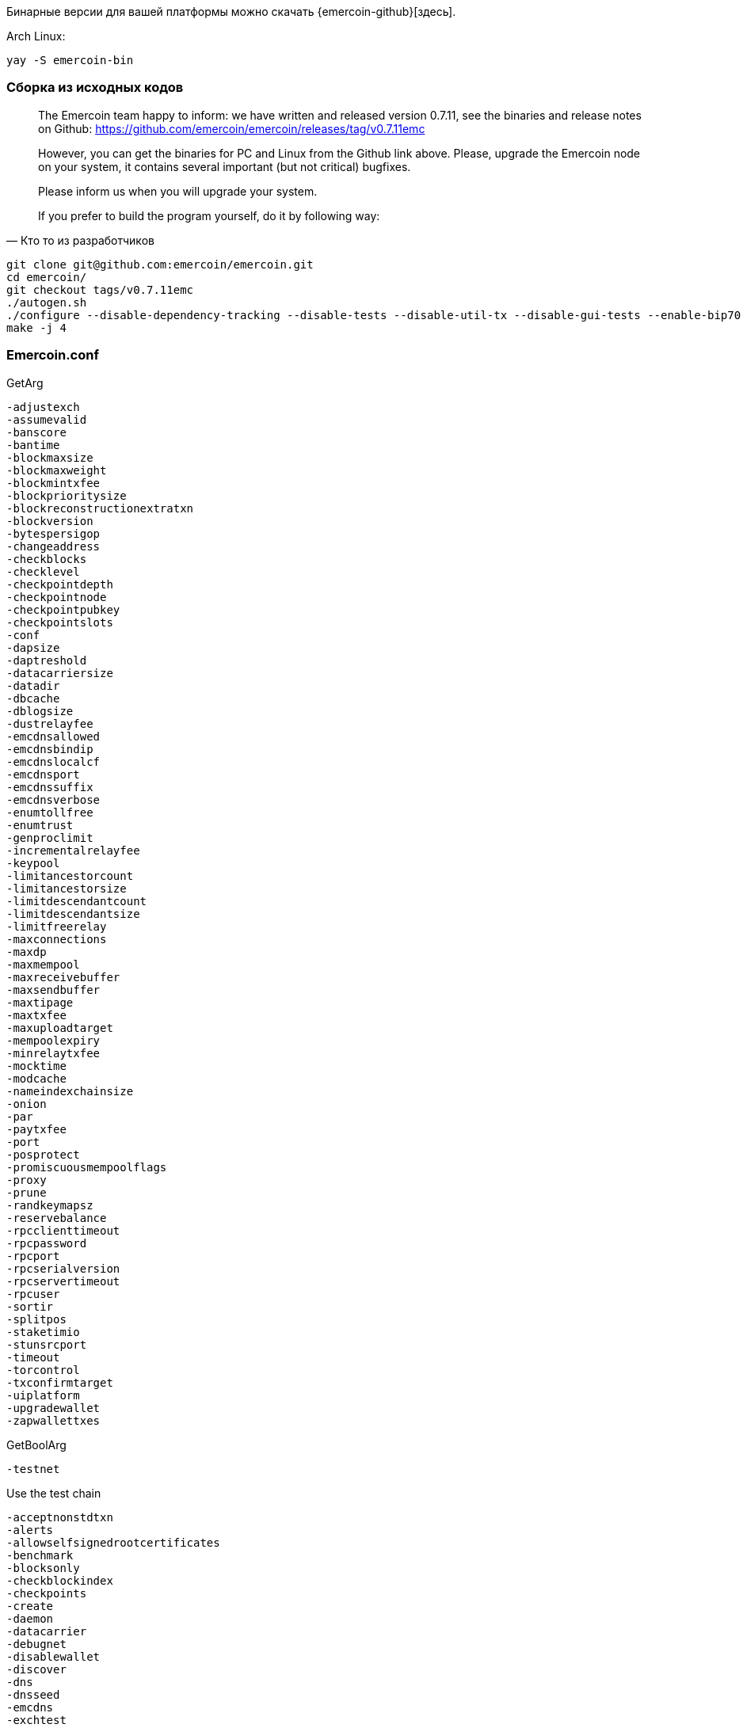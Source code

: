 Бинарные версии для вашей платформы можно скачать {emercoin-github}[здесь].


Arch Linux:
----
yay -S emercoin-bin
----


=== Сборка из исходных кодов

[quote, Кто то из разработчиков]
____
The Emercoin team happy to inform: we have written and released version 0.7.11, see the binaries and release notes on Github: https://github.com/emercoin/emercoin/releases/tag/v0.7.11emc

However, you can get the binaries for PC and Linux from the Github link above. Please, upgrade the Emercoin node on your system, it contains several important (but not critical) bugfixes.

Please inform us when you will upgrade your system.

If you prefer to build the program yourself, do it by following way:
____

----
git clone git@github.com:emercoin/emercoin.git
cd emercoin/
git checkout tags/v0.7.11emc
./autogen.sh
./configure --disable-dependency-tracking --disable-tests --disable-util-tx --disable-gui-tests --enable-bip70 --disable-hardening --disable-debug
make -j 4
----

=== Emercoin.conf

.GetArg
----
-adjustexch
-assumevalid
-banscore
-bantime
-blockmaxsize
-blockmaxweight
-blockmintxfee
-blockprioritysize
-blockreconstructionextratxn
-blockversion
-bytespersigop
-changeaddress
-checkblocks
-checklevel
-checkpointdepth
-checkpointnode
-checkpointpubkey
-checkpointslots
-conf
-dapsize
-daptreshold
-datacarriersize
-datadir
-dbcache
-dblogsize
-dustrelayfee
-emcdnsallowed
-emcdnsbindip
-emcdnslocalcf
-emcdnsport
-emcdnssuffix
-emcdnsverbose
-enumtollfree
-enumtrust
-genproclimit
-incrementalrelayfee
-keypool
-limitancestorcount
-limitancestorsize
-limitdescendantcount
-limitdescendantsize
-limitfreerelay
-maxconnections
-maxdp
-maxmempool
-maxreceivebuffer
-maxsendbuffer
-maxtipage
-maxtxfee
-maxuploadtarget
-mempoolexpiry
-minrelaytxfee
-mocktime
-modcache
-nameindexchainsize
-onion
-par
-paytxfee
-port
-posprotect
-promiscuousmempoolflags
-proxy
-prune
-randkeymapsz
-reservebalance
-rpcclienttimeout
-rpcpassword
-rpcport
-rpcserialversion
-rpcservertimeout
-rpcuser
-sortir
-splitpos
-staketimio
-stunsrcport
-timeout
-torcontrol
-txconfirmtarget
-uiplatform
-upgradewallet
-zapwallettxes
----


GetBoolArg


----
-testnet
----
.Use the test chain

----
-acceptnonstdtxn
-alerts
-allowselfsignedrootcertificates
-benchmark
-blocksonly
-checkblockindex
-checkpoints
-create
-daemon
-datacarrier
-debugnet
-disablewallet
-discover
-dns
-dnsseed
-emcdns
-exchtest
-feefilter
-flushwallet
-fo
-foo
-fooo
-forcednsseed
-gen
-help-debug
-json
-legacyrpc
-listen
-listenonion
-logips
-logtimemicros
-logtimestamps
-mempoolreplacement
-min
-nameaddress
-named
-nodebug
-peerbloomfilters
-permitbaremultisig
-prematurewitness
-printcoinage
-printcoinstake
-printcreation
-printfee
-printpriority
-printselectcoin
-printstakemodifier
-printtoconsole
-privdb
-proxyrandomize
-prune
-regtest
-reindex
-reindex-chainstate
-relaypriority
-rescan
-rest
-rpcssl
-rpcwait
-salvagewallet
-server
-shrinkdebugfile
-spendzeroconfchange
-splash
-stakegen
-stdin
-stopafterblockimport
-sysperms
-testsafemode
-tor
-txid
-txindex
-upgradewallet
-upnp
-usehd
-walletbroadcast
-walletprematurewitness
-walletrbf
-walletrejectlongchains
-whitelistalwaysrelay
-whitelistforcerelay
-whitelistrelay
-zapwallettxes
----